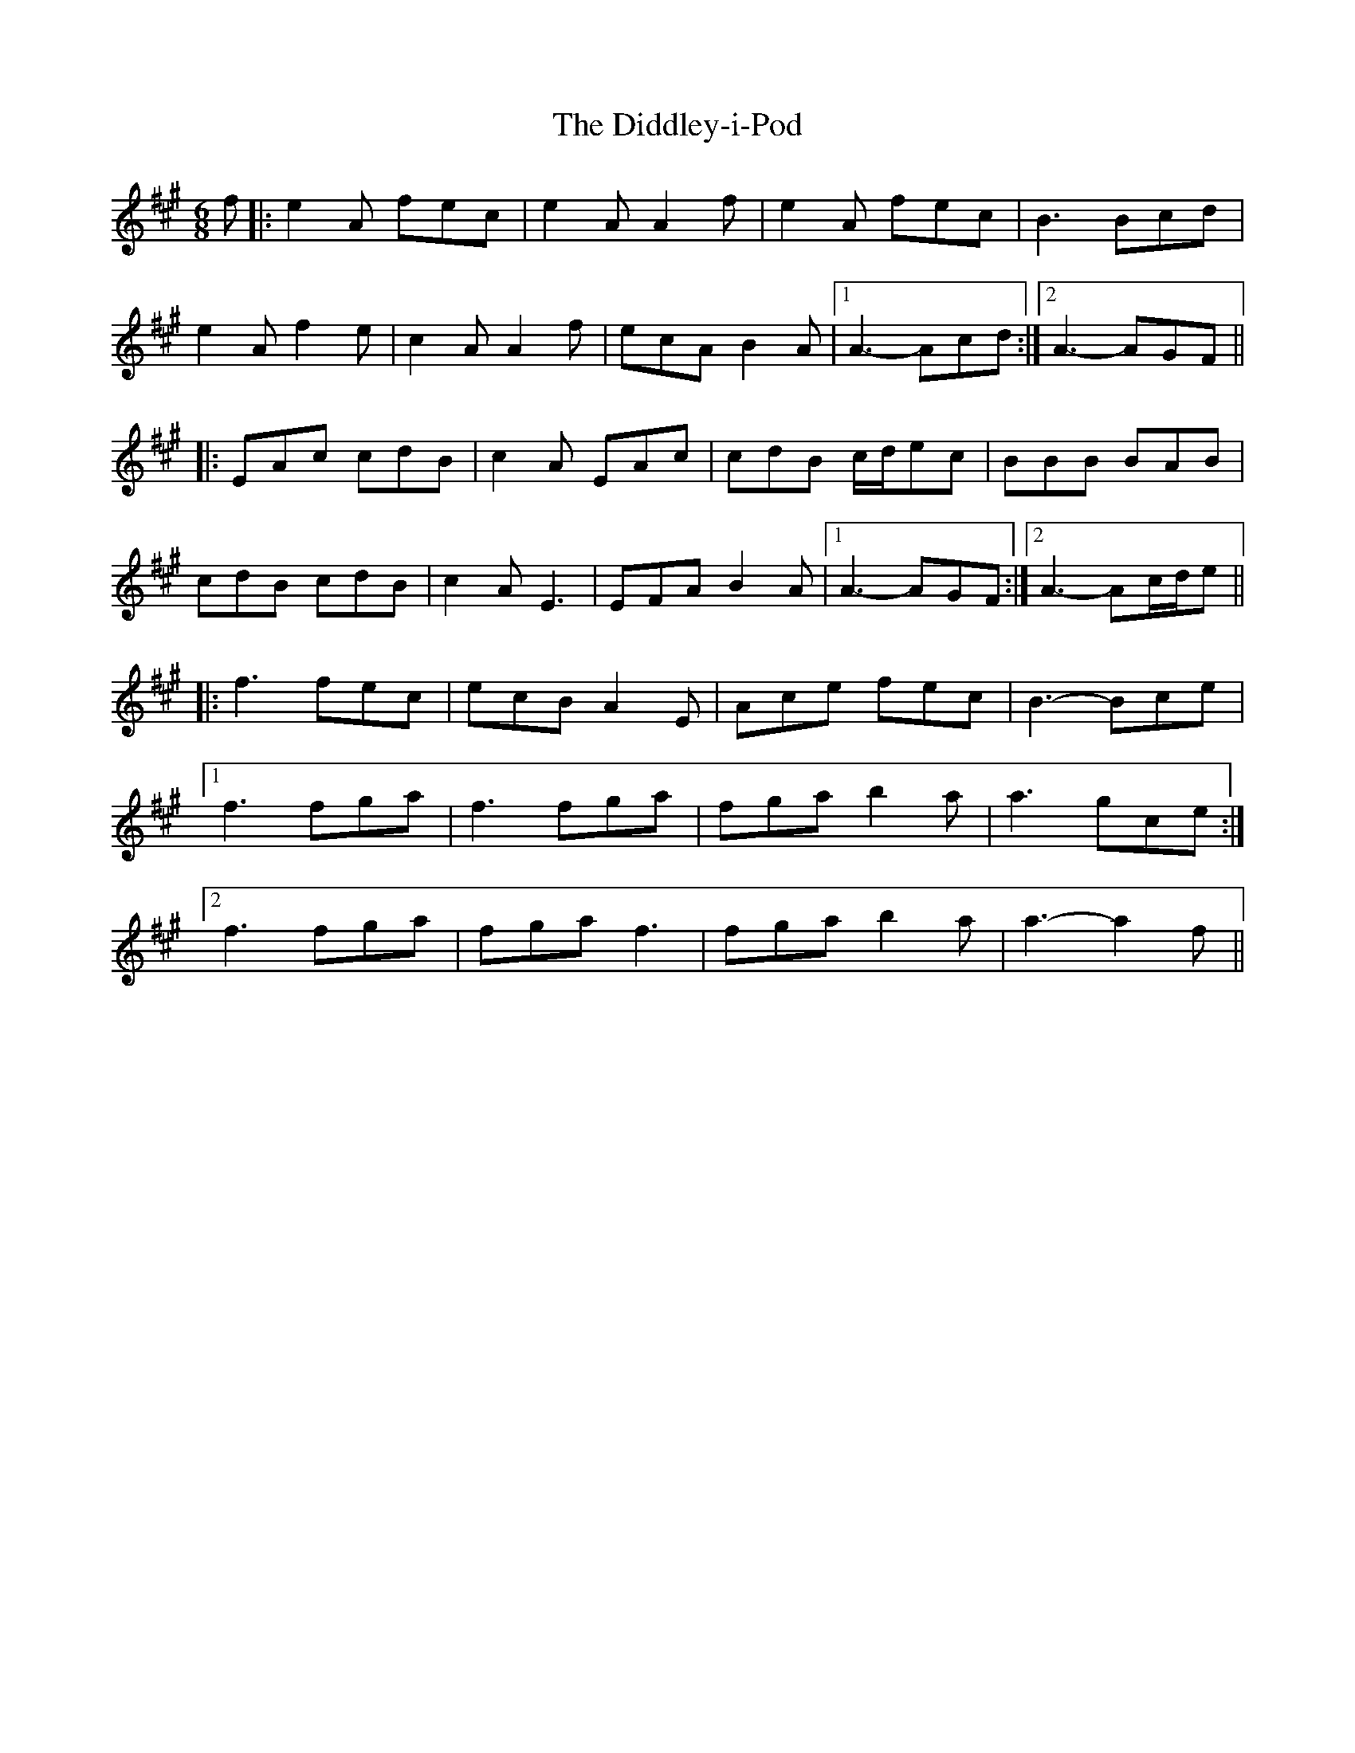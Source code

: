 X: 10089
T: Diddley-i-Pod, The
R: jig
M: 6/8
K: Amajor
f|:e2A fec|e2A A2f|e2A fec|B3 Bcd|
e2A f2e|c2A A2f|ecA B2A|1 A3- Acd:|2 A3- AGF||
|:EAc cdB|c2A EAc|cdB c/d/ec|BBB BAB|
cdB cdB|c2A E3|EFA B2A|1 A3- AGF:|2 A3- Ac/d/e||
|:f3 fec|ecB A2E|Ace fec|B3- Bce|
[1 f3 fga|f3 fga|fga b2a|a3-gce:|
[2 f3 fga|fga f3|fga b2a|a3-a2f||

